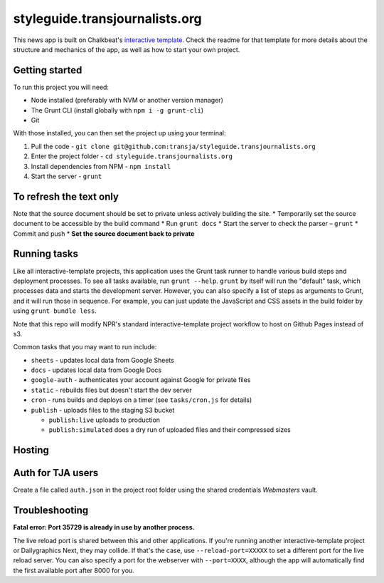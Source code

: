 styleguide.transjournalists.org
======================================================

This news app is built on Chalkbeat's `interactive template <https://github.com/chalkbeat/interactive-template>`_. Check the readme for that template for more details about the structure and mechanics of the app, as well as how to start your own project.

Getting started
---------------

To run this project you will need:

* Node installed (preferably with NVM or another version manager)
* The Grunt CLI (install globally with ``npm i -g grunt-cli``)
* Git

With those installed, you can then set the project up using your terminal:

#. Pull the code - ``git clone git@github.com:transja/styleguide.transjournalists.org``
#. Enter the project folder - ``cd styleguide.transjournalists.org``
#. Install dependencies from NPM - ``npm install``
#. Start the server - ``grunt``

To refresh the text only
-------------
Note that the source document should be set to private unless actively building the site.
* Temporarily set the source document to be accessible by the build command
* Run ``grunt docs``
* Start the server to check the parser – ``grunt``
* Commit and push
* **Set the source document back to private**

Running tasks
-------------

Like all interactive-template projects, this application uses the Grunt task runner to handle various build steps and deployment processes. To see all tasks available, run ``grunt --help``. ``grunt`` by itself will run the "default" task, which processes data and starts the development server. However, you can also specify a list of steps as arguments to Grunt, and it will run those in sequence. For example, you can just update the JavaScript and CSS assets in the build folder by using ``grunt bundle less``.

Note that this repo will modify NPR's standard interactive-template project workflow to host on Github Pages instead of s3.

Common tasks that you may want to run include:

* ``sheets`` - updates local data from Google Sheets
* ``docs`` - updates local data from Google Docs
* ``google-auth`` - authenticates your account against Google for private files
* ``static`` - rebuilds files but doesn't start the dev server
* ``cron`` - runs builds and deploys on a timer (see ``tasks/cron.js`` for details)
* ``publish`` - uploads files to the staging S3 bucket

  * ``publish:live`` uploads to production
  * ``publish:simulated`` does a dry run of uploaded files and their compressed sizes

Hosting
---------------

Auth for TJA users
-------------
Create a file called ``auth.json`` in the project root folder using the shared credentials `Webmasters` vault.

Troubleshooting
---------------

**Fatal error: Port 35729 is already in use by another process.**

The live reload port is shared between this and other applications. If you're running another interactive-template project or Dailygraphics Next, they may collide. If that's the case, use ``--reload-port=XXXXX`` to set a different port for the live reload server. You can also specify a port for the webserver with ``--port=XXXX``, although the app will automatically find the first available port after 8000 for you.
